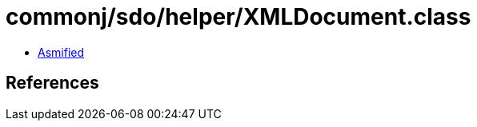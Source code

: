 = commonj/sdo/helper/XMLDocument.class

 - link:XMLDocument-asmified.java[Asmified]

== References

